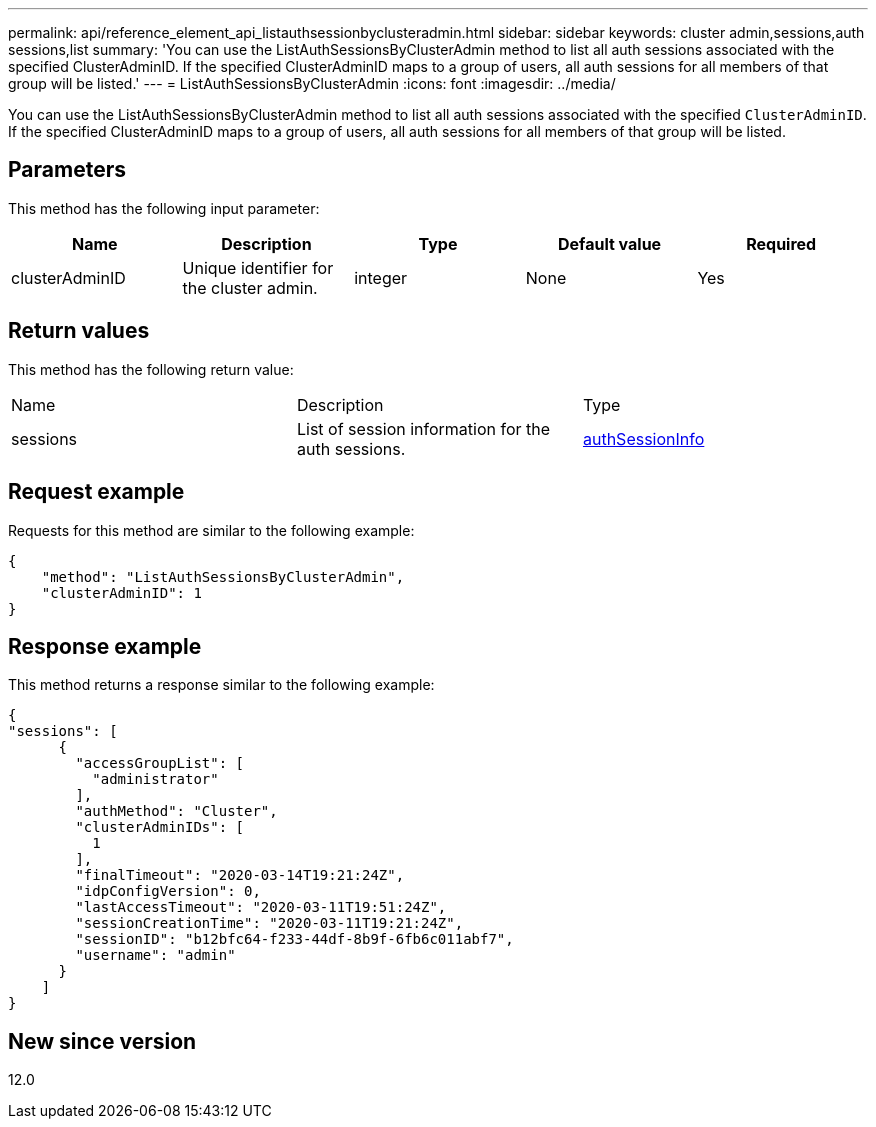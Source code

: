 ---
permalink: api/reference_element_api_listauthsessionbyclusteradmin.html
sidebar: sidebar
keywords: cluster admin,sessions,auth sessions,list
summary: 'You can use the ListAuthSessionsByClusterAdmin method to list all auth sessions associated with the specified ClusterAdminID. If the specified ClusterAdminID maps to a group of users, all auth sessions for all members of that group will be listed.'
---
= ListAuthSessionsByClusterAdmin
:icons: font
:imagesdir: ../media/

[.lead]
You can use the ListAuthSessionsByClusterAdmin method to list all auth sessions associated with the specified `ClusterAdminID`. If the specified ClusterAdminID maps to a group of users, all auth sessions for all members of that group will be listed.

== Parameters

This method has the following input parameter:

[options="header"]
|===
|Name |Description |Type |Default value |Required
a|
clusterAdminID
a|
Unique identifier for the cluster admin.
a|
integer
a|
None
a|
Yes
|===

== Return values

This method has the following return value:

|===
|Name |Description |Type
a|
sessions
a|
List of session information for the auth sessions.
a|
link:reference_element_api_authsessioninfo.md#GUID-FF0CE38C-8F99-4F23-8A6F-F6EA4487E808[authSessionInfo]
|===

== Request example

Requests for this method are similar to the following example:

----
{
    "method": "ListAuthSessionsByClusterAdmin",
    "clusterAdminID": 1
}
----

== Response example

This method returns a response similar to the following example:

----
{
"sessions": [
      {
        "accessGroupList": [
          "administrator"
        ],
        "authMethod": "Cluster",
        "clusterAdminIDs": [
          1
        ],
        "finalTimeout": "2020-03-14T19:21:24Z",
        "idpConfigVersion": 0,
        "lastAccessTimeout": "2020-03-11T19:51:24Z",
        "sessionCreationTime": "2020-03-11T19:21:24Z",
        "sessionID": "b12bfc64-f233-44df-8b9f-6fb6c011abf7",
        "username": "admin"
      }
    ]
}
----

== New since version

12.0
